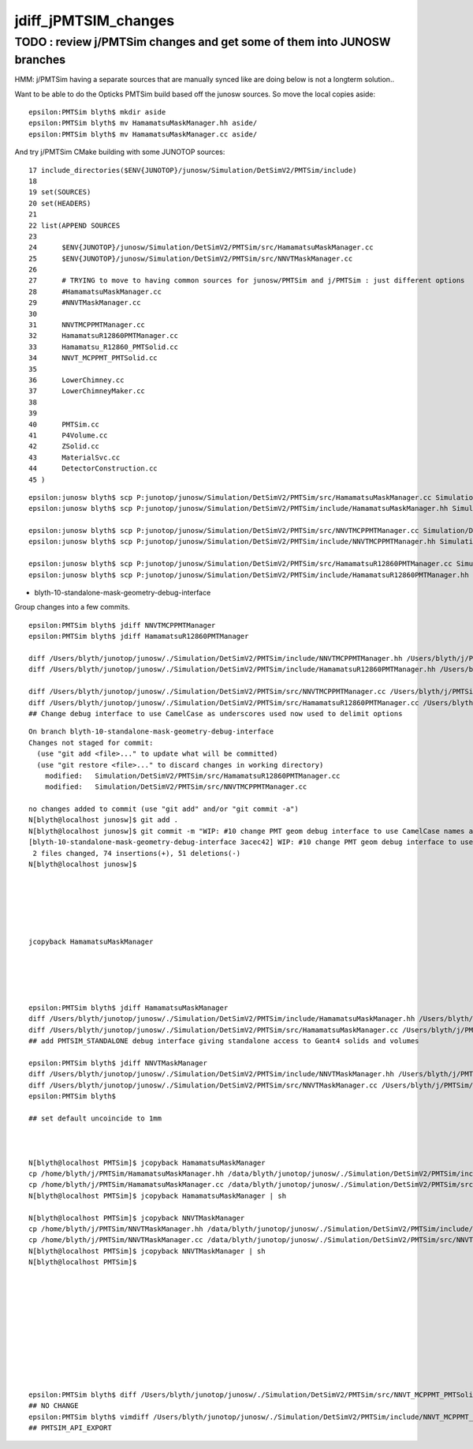 jdiff_jPMTSIM_changes
=========================

TODO : review j/PMTSim changes and get some of them into JUNOSW branches
--------------------------------------------------------------------------

HMM: j/PMTSim having a separate sources that are manually synced like
are doing below is not a longterm solution..

Want to be able to do the Opticks PMTSim build based off the 
junosw sources. So move the local copies aside::

    epsilon:PMTSim blyth$ mkdir aside
    epsilon:PMTSim blyth$ mv HamamatsuMaskManager.hh aside/
    epsilon:PMTSim blyth$ mv HamamatsuMaskManager.cc aside/

And try j/PMTSim CMake building with some JUNOTOP sources::

     17 include_directories($ENV{JUNOTOP}/junosw/Simulation/DetSimV2/PMTSim/include)
     18 
     19 set(SOURCES)
     20 set(HEADERS)
     21 
     22 list(APPEND SOURCES
     23      
     24      $ENV{JUNOTOP}/junosw/Simulation/DetSimV2/PMTSim/src/HamamatsuMaskManager.cc
     25      $ENV{JUNOTOP}/junosw/Simulation/DetSimV2/PMTSim/src/NNVTMaskManager.cc
     26      
     27      # TRYING to move to having common sources for junosw/PMTSim and j/PMTSim : just different options
     28      #HamamatsuMaskManager.cc
     29      #NNVTMaskManager.cc
     30      
     31      NNVTMCPPMTManager.cc
     32      HamamatsuR12860PMTManager.cc
     33      Hamamatsu_R12860_PMTSolid.cc
     34      NNVT_MCPPMT_PMTSolid.cc
     35      
     36      LowerChimney.cc
     37      LowerChimneyMaker.cc
     38      
     39      
     40      PMTSim.cc
     41      P4Volume.cc
     42      ZSolid.cc
     43      MaterialSvc.cc
     44      DetectorConstruction.cc
     45 )    






::

    epsilon:junosw blyth$ scp P:junotop/junosw/Simulation/DetSimV2/PMTSim/src/HamamatsuMaskManager.cc Simulation/DetSimV2/PMTSim/src/HamamatsuMaskManager.cc
    epsilon:junosw blyth$ scp P:junotop/junosw/Simulation/DetSimV2/PMTSim/include/HamamatsuMaskManager.hh Simulation/DetSimV2/PMTSim/include/HamamatsuMaskManager.hh 

    epsilon:junosw blyth$ scp P:junotop/junosw/Simulation/DetSimV2/PMTSim/src/NNVTMCPPMTManager.cc Simulation/DetSimV2/PMTSim/src/NNVTMCPPMTManager.cc
    epsilon:junosw blyth$ scp P:junotop/junosw/Simulation/DetSimV2/PMTSim/include/NNVTMCPPMTManager.hh Simulation/DetSimV2/PMTSim/include/NNVTMCPPMTManager.hh

    epsilon:junosw blyth$ scp P:junotop/junosw/Simulation/DetSimV2/PMTSim/src/HamamatsuR12860PMTManager.cc Simulation/DetSimV2/PMTSim/src/HamamatsuR12860PMTManager.cc
    epsilon:junosw blyth$ scp P:junotop/junosw/Simulation/DetSimV2/PMTSim/include/HamamatsuR12860PMTManager.hh Simulation/DetSimV2/PMTSim/include/





* blyth-10-standalone-mask-geometry-debug-interface


Group changes into a few commits. 


::

    epsilon:PMTSim blyth$ jdiff NNVTMCPPMTManager
    epsilon:PMTSim blyth$ jdiff HamamatsuR12860PMTManager

    diff /Users/blyth/junotop/junosw/./Simulation/DetSimV2/PMTSim/include/NNVTMCPPMTManager.hh /Users/blyth/j/PMTSim/NNVTMCPPMTManager.hh                 ## NONE
    diff /Users/blyth/junotop/junosw/./Simulation/DetSimV2/PMTSim/include/HamamatsuR12860PMTManager.hh /Users/blyth/j/PMTSim/HamamatsuR12860PMTManager.hh ## NONE

    diff /Users/blyth/junotop/junosw/./Simulation/DetSimV2/PMTSim/src/NNVTMCPPMTManager.cc /Users/blyth/j/PMTSim/NNVTMCPPMTManager.cc     
    diff /Users/blyth/junotop/junosw/./Simulation/DetSimV2/PMTSim/src/HamamatsuR12860PMTManager.cc /Users/blyth/j/PMTSim/HamamatsuR12860PMTManager.cc
    ## Change debug interface to use CamelCase as underscores used now used to delimit options


::

    On branch blyth-10-standalone-mask-geometry-debug-interface
    Changes not staged for commit:
      (use "git add <file>..." to update what will be committed)
      (use "git restore <file>..." to discard changes in working directory)
        modified:   Simulation/DetSimV2/PMTSim/src/HamamatsuR12860PMTManager.cc
        modified:   Simulation/DetSimV2/PMTSim/src/NNVTMCPPMTManager.cc

    no changes added to commit (use "git add" and/or "git commit -a")
    N[blyth@localhost junosw]$ git add . 
    N[blyth@localhost junosw]$ git commit -m "WIP: #10 change PMT geom debug interface to use CamelCase names as underscores now used to delimit options"
    [blyth-10-standalone-mask-geometry-debug-interface 3acec42] WIP: #10 change PMT geom debug interface to use CamelCase names as underscores now used to delimit options
     2 files changed, 74 insertions(+), 51 deletions(-)
    N[blyth@localhost junosw]$ 




     

    jcopyback HamamatsuMaskManager
    




    epsilon:PMTSim blyth$ jdiff HamamatsuMaskManager
    diff /Users/blyth/junotop/junosw/./Simulation/DetSimV2/PMTSim/include/HamamatsuMaskManager.hh /Users/blyth/j/PMTSim/HamamatsuMaskManager.hh
    diff /Users/blyth/junotop/junosw/./Simulation/DetSimV2/PMTSim/src/HamamatsuMaskManager.cc /Users/blyth/j/PMTSim/HamamatsuMaskManager.cc
    ## add PMTSIM_STANDALONE debug interface giving standalone access to Geant4 solids and volumes 

    epsilon:PMTSim blyth$ jdiff NNVTMaskManager
    diff /Users/blyth/junotop/junosw/./Simulation/DetSimV2/PMTSim/include/NNVTMaskManager.hh /Users/blyth/j/PMTSim/NNVTMaskManager.hh
    diff /Users/blyth/junotop/junosw/./Simulation/DetSimV2/PMTSim/src/NNVTMaskManager.cc /Users/blyth/j/PMTSim/NNVTMaskManager.cc
    epsilon:PMTSim blyth$ 

    ## set default uncoincide to 1mm



    N[blyth@localhost PMTSim]$ jcopyback HamamatsuMaskManager
    cp /home/blyth/j/PMTSim/HamamatsuMaskManager.hh /data/blyth/junotop/junosw/./Simulation/DetSimV2/PMTSim/include/HamamatsuMaskManager.hh
    cp /home/blyth/j/PMTSim/HamamatsuMaskManager.cc /data/blyth/junotop/junosw/./Simulation/DetSimV2/PMTSim/src/HamamatsuMaskManager.cc
    N[blyth@localhost PMTSim]$ jcopyback HamamatsuMaskManager | sh 

    N[blyth@localhost PMTSim]$ jcopyback NNVTMaskManager
    cp /home/blyth/j/PMTSim/NNVTMaskManager.hh /data/blyth/junotop/junosw/./Simulation/DetSimV2/PMTSim/include/NNVTMaskManager.hh
    cp /home/blyth/j/PMTSim/NNVTMaskManager.cc /data/blyth/junotop/junosw/./Simulation/DetSimV2/PMTSim/src/NNVTMaskManager.cc
    N[blyth@localhost PMTSim]$ jcopyback NNVTMaskManager | sh 
    N[blyth@localhost PMTSim]$ 











    epsilon:PMTSim blyth$ diff /Users/blyth/junotop/junosw/./Simulation/DetSimV2/PMTSim/src/NNVT_MCPPMT_PMTSolid.cc /Users/blyth/j/PMTSim/NNVT_MCPPMT_PMTSolid.cc
    ## NO CHANGE 
    epsilon:PMTSim blyth$ vimdiff /Users/blyth/junotop/junosw/./Simulation/DetSimV2/PMTSim/include/NNVT_MCPPMT_PMTSolid.hh /Users/blyth/j/PMTSim/NNVT_MCPPMT_PMTSolid.hh
    ## PMTSIM_API_EXPORT 




